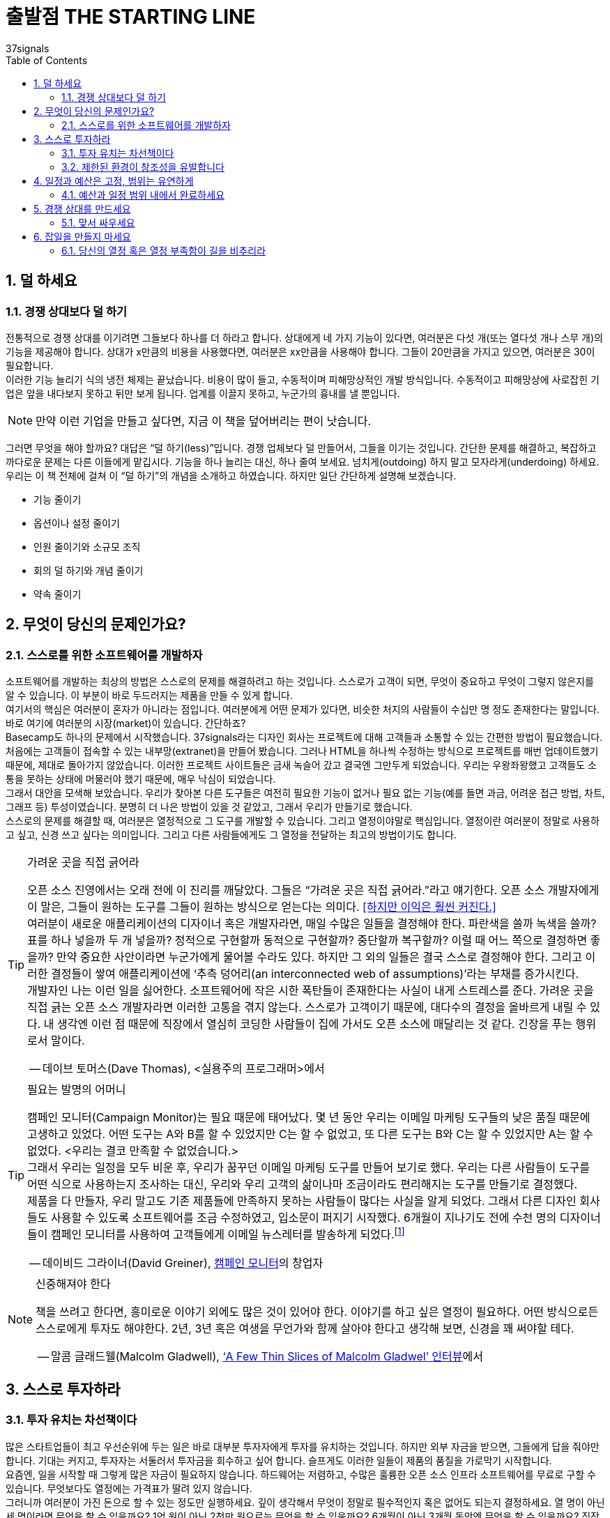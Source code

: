 = 출발점 THE STARTING LINE
37signals
:doctype: article
:encoding: utf-8
:lang: ko
:toc: left
:numbered:

== 덜 하세요
=== 경쟁 상대보다 덜 하기
전통적으로 경쟁 상대를 이기려면 그들보다 하나를 더 하라고 합니다. 상대에게 네 가지 기능이 있다면, 여러분은 다섯 개(또는 열다섯 개나 스무 개)의 기능을 제공해야 합니다. 상대가 x만큼의 비용을 사용했다면, 여러분은 xx만큼을 사용해야 합니다. 그들이 20만큼을 가지고 있으면, 여러분은 30이 필요합니다. +
이러한 기능 늘리기 식의 냉전 체제는 끝났습니다. 비용이 많이 들고, 수동적이며 피해망상적인 개발 방식입니다. 수동적이고 피해망상에 사로잡힌 기업은 앞을 내다보지 못하고 뒤만 보게 됩니다. 업계를 이끌지 못하고, 누군가의 흉내를 낼 뿐입니다.

[NOTE]
====
만약 이런 기업을 만들고 싶다면,
지금 이 책을 덮어버리는 편이 낫습니다.
====

그러면 무엇을 해야 할까요? 대답은 “덜 하기(less)”입니다. 경쟁 업체보다 덜 만들어서, 그들을 이기는 것입니다. 간단한 문제를 해결하고, 복잡하고 까다로운 문제는 다른 이들에게 맡깁시다. 기능을 하나 늘리는 대신, 하나 줄여 보세요. 넘치게(outdoing) 하지 말고 모자라게(underdoing) 하세요. +
우리는 이 책 전체에 걸쳐 이 “덜 하기”의 개념을 소개하고 하였습니다. 하지만 일단 간단하게 설명해 보겠습니다.

* 기능 줄이기
* 옵션이나 설정 줄이기
* 인원 줄이기와 소규모 조직
* 회의 덜 하기와 개념 줄이기
* 약속 줄이기

== 무엇이 당신의 문제인가요?

=== 스스로를 위한 소프트웨어를 개발하자
소프트웨어를 개발하는 최상의 방법은 스스로의 문제를 해결하려고 하는 것입니다. 스스로가 고객이 되면, 무엇이 중요하고 무엇이 그렇지 않은지를 알 수 있습니다. 이 부분이 바로 두드러지는 제품을 만들 수 있게 합니다. +
여기서의 핵심은 여러분이 혼자가 아니라는 점입니다. 여러분에게 어떤 문제가 있다면, 비슷한 처지의 사람들이 수십만 명 정도 존재한다는 말입니다. 바로 여기에 여러분의 시장(market)이 있습니다. 간단하죠? +
Basecamp도 하나의 문제에서 시작했습니다. 37signals라는 디자인 회사는 프로젝트에 대해 고객들과 소통할 수 있는 간편한 방법이 필요했습니다. 처음에는 고객들이 접속할 수 있는 내부망(extranet)을 만들어 봤습니다. 그러나 HTML을 하나씩 수정하는 방식으로 프로젝트를 매번 업데이트했기 때문에, 제대로 돌아가지 않았습니다. 이러한 프로젝트 사이트들은 금새 녹슬어 갔고 결국엔 그만두게 되었습니다. 우리는 우왕좌왕했고 고객들도 소통을 못하는 상태에 머물러야 했기 때문에, 매우 낙심이 되었습니다. +
그래서 대안을 모색해 보았습니다. 우리가 찾아본 다른 도구들은 여전히 필요한 기능이 없거나 필요 없는 기능(예를 들면 과금, 어려운 접근 방법, 차트, 그래프 등) 투성이였습니다. 분명히 더 나은 방법이 있을 것 같았고, 그래서 우리가 만들기로 했습니다. +
스스로의 문제를 해결할 때, 여러분은 열정적으로 그 도구를 개발할 수 있습니다. 그리고 열정이야말로 핵심입니다. 열정이란 여러분이 정말로 사용하고 싶고, 신경 쓰고 싶다는 의미입니다. 그리고 다른 사람들에게도 그 열정을 전달하는 최고의 방법이기도 합니다.

.가려운 곳을 직접 긁어라
[TIP]
====
오픈 소스 진영에서는 오래 전에 이 진리를 깨달았다. 그들은 “가려운 곳은 직접 긁어라.”라고 얘기한다. 오픈 소스 개발자에게 이 말은, 그들이 원하는 도구를 그들이 원하는 방식으로  얻는다는 의미다. <<하지만 이익은 훨씬 커진다.>> +
여러분이 새로운 애플리케이션의 디자이너 혹은 개발자라면, 매일 수많은 일들을 결정해야 한다. 파란색을 쓸까 녹색을 쓸까? 표를 하나 넣을까 두 개 넣을까? 정적으로 구현할까 동적으로 구현할까? 중단할까 복구할까? 이럴 때 어느 쪽으로 결정하면 좋을까? 만약 중요한 사안이라면 누군가에게 물어볼 수라도 있다. 하지만 그 외의 일들은 결국 스스로 결정해야 한다. 그리고 이러한 결정들이 쌓여 애플리케이션에 ‘추측 덩어리(an interconnected web of assumptions)’라는 부채를 증가시킨다. +
개발자인 나는 이런 일을 싫어한다. 소프트웨어에 작은 시한 폭탄들이 존재한다는 사실이 내게 스트레스를 준다. 가려운 곳을 직접 긁는 오픈 소스 개발자라면 이러한 고통을 겪지 않는다. 스스로가 고객이기 때문에, 대다수의 결정을 올바르게 내릴 수 있다. 내 생각엔 이런 점 때문에 직장에서 열심히 코딩한 사람들이 집에 가서도 오픈 소스에 매달리는 것 같다. 긴장을 푸는 행위로서 말이다.

-- 데이브 토머스(Dave Thomas), <실용주의 프로그래머>에서
====

.필요는 발명의 어머니
[TIP]
====
캠페인 모니터(Campaign Monitor)는 필요 때문에 태어났다. 몇 년 동안 우리는 이메일 마케팅 도구들의 낮은 품질 때문에 고생하고 있었다. 어떤 도구는 A와 B를 할 수 있었지만 C는 할 수 없었고, 또 다른 도구는 B와 C는 할 수 있었지만 A는 할 수 없었다. <우리는 결코 만족할 수 없었습니다.> +
그래서 우리는 일정을 모두 비운 후, 우리가 꿈꾸던 이메일 마케팅 도구를 만들어 보기로 했다. 우리는 다른 사람들이 도구를 어떤 식으로 사용하는지 조사하는 대신, 우리와 우리 고객의 삶이나마 조금이라도 편리해지는 도구를 만들기로 결정했다. +
제품을 다 만들자, 우리 말고도 기존 제품들에 만족하지 못하는 사람들이 많다는 사실을 알게 되었다. 그래서 다른 디자인 회사들도 사용할 수 있도록 소프트웨어를 조금 수정하였고, 입소문이 퍼지기 시작했다. 6개월이 지나기도 전에 수천 명의 디자이너들이 캠페인 모니터를 사용하여 고객들에게 이메일 뉴스레터를 발송하게 되었다.footnote:[(옮긴이) 번역하는 시점에 캠페인 모니터는 12만 명 이상의 사용자가 매 달 10억 건 이상의 메일을 발송하는 서비스가 되었다.]

-- 데이비드 그라이너(David Greiner), http://www.campaignmonitor.com/[캠페인 모니터]의 창업자
====

.신중해져야 한다
[NOTE]
====
책을 쓰려고 한다면, 흥미로운 이야기 외에도 많은 것이 있어야 한다. 이야기를 하고 싶은 열정이 필요하다. 어떤 방식으로든 스스로에게 투자도 해야한다. 2년, 3년 혹은 여생을 무언가와 함께 살아야 한다고 생각해 보면, 신경을 꽤 써야할 테다.

-- 말콤 글래드웰(Malcolm Gladwell), http://www.powells.com/authors/gladwell.html[‘A Few Thin Slices of Malcolm Gladwel’ 인터뷰]에서
====

== 스스로 투자하라

=== 투자 유치는 차선책이다
많은 스타트업들이 최고 우선순위에 두는 일은 바로 대부분 투자자에게 투자를 유치하는 것입니다. 하지만 외부 자금을 받으면, 그들에게 답을 줘야만 합니다. 기대는 커지고, 투자자는 서둘러서 투자금을 회수하고 싶어 합니다. 슬프게도 이러한 일들이 제품의 품질을 가로막기 시작합니다. +
요즘엔, 일을 시작할 때 그렇게 많은 자금이 필요하지 않습니다. 하드웨어는 저렴하고, 수많은 훌륭한 오픈 소스 인프라 소프트웨어를 무료로 구할 수 있습니다. 무엇보다도 열정에는 가격표가 딸려 있지 않습니다. +
그러니까 여러분이 가진 돈으로 할 수 있는 정도만 실행하세요. 깊이 생각해서 무엇이 정말로 필수적인지 혹은 없어도 되는지 결정하세요. 열 명이 아닌 세 명이라면 무엇을 할 수 있을까요? 1억 원이 아닌 2천만 원으로는 무엇을 할 수 있을까요? 6개월이 아닌 3개월 동안엔 무엇을 할 수 있을까요? 직장에 다니면서도 사이드로 애플리케이션을 만들려면 어떻게 하면 좋을까요?

=== 제한된 환경이 창조성을 유발합니다
한정된 자원으로 일을 하다 보면, 초기부터 압박감을 매우 강하게 느끼게 됩니다. 그리고 이것은 좋은 현상입니다. 제한된 환경이 혁신을 불러 일으킵니다. +
또한 제약은, 아이디어를 미루지 않고 보다 빠르게 내놓을 수 있게 만드는 장점이 있습니다. 출시 후 1-2개월 안에 뛰어난 아이디어였는지 여부가 판가름 납니다. 만약 맞다면 여러분은 당분간 외부 자금 없이도 유지할 수 있을 겁니다. 아이디어가 형편 없다는 것으로 판명되면, 계획을 다시 세워야 합니다. 어느 쪽이든, 수 개월 혹은 수 년 후가 아닌 한두 달 안에 그 사실을 알게 됩니다. 그리고 쉽게 되돌아올 수도 있습니다. 하지만 투자자가 끼어들기 시작하면, 출구 전략(exit plan)은 더욱 요원해집니다. +
돈을 쉽게 벌어보려는 목적으로 소프트웨어를 만든다면, 금방 티가 납니다. 빠른 고수익이 불가능하다는 말은 사실입니다(Truth is a quick payout is pretty unlikely). 그러니까, 여러분이나 고객들이 오랫동안 사용할 수 있는 좋은 도구를 만드는 데 집중하세요.

.두 가지 방법footnote:[(엮은이) 제이크 워커(Jake Walker)는 투자를 받아 Disclive라는 회사를 설립했고, 투자 없이 The Show라는 회사도 설립했다. 이 둘의 차이가 무엇인지 들어보자.]
[TIP]
====
모든 문제의 근원은 투자금 자체가 아니고, 돈과 함께 딸려오는 것들이다. 기대는 정말 높다. <<직원들이 급여에 대해 이야기하기 시작하고, 회사를 키워서 팔아치우는 것이 동기가 되고, 혹은 초기 투자자의 투자금을 돌려주기 위한 방법을 찾아야 했다.>> Disclive에서는 우리 자신을 그야말로 부풀리기 시작했다. 마지 못해 말이다. +
The Show에서는, 시간만 더 들인다면 적은 비용으로도 더 나은 제품을 만들 수 있음을 깨달았다. 그리고 좋은 제품이라면 고객들이 어느 정도 기다려 줄 거라는 데 우리가 가진 돈을 걸어 보았다. 회사는 계속 작은 규모로 유지하기로 했다(앞으로도 계속 그렇게 할 생각이다).  첫 프로젝트 이후에도 우리는 계속 외부 자금 없이 운영하고 있다. 관련 업체들과 조금 창의적인 계약 방식을 택하여, 그다기 큰 돈이 들 일이 없기도 했다. 회사를 키워서 팔 정도는 되지 않았지만, 사업을 계속 할 정도의 이윤을 내고 있고 성장도 하고 있다.footnote:[(옮긴이) 번역하는 시점에 Disclive와 The Show는 모두 사라졌고, 제이크 워커는 보스턴에서 변호사로 살아가고 있다.]

-- http://goo.gl/1t05eS[Signal vs. Noise 블로그에 달린 댓글]footnote:[(옮긴이) http://goo.gl/1t05eS] 중에서
====

== 일정과 예산은 고정, 범위는 유연하게

=== 예산과 일정 범위 내에서 완료하세요
일정과 예산 범위 내에 프로젝트를 완료하는 간단한 방법을 소개합니다: 결정된 것을 지킨다. 문제에 대해서는 시간이나 돈으로 해결하지 말고, 단지 범위를 축소한다.
이런 전설이 있습니다. : 우리는 일정, 예산, 범위 내에 완료할 수 있다. 하지만 이것은 품질을 떨어뜨리지 않고는 불가능하다. +
모든 것을 계획된 일정과 예산안에서 해결할 수 없다 하더라도, 절대로 일정과 예산을 늘리지 말고 범위를 축소시키세요. 향후 이러한 기능을 포함시킬 시간은 언제든지 있습니다. 나중은 끝없이 영원하고 지금은 쏜살 같이 지나갑니다. +
비현실적인 마법 같은 시간, 예산, 범위로 헛점투성이의 싸구려 결과물을 만드는 것보다도 계획보다 범위가 축소되어 보다 작게 시작하는 것이 낳습니다. 그런 마법은 마술사 후디니(역주: 세계최고의 탈출 마술사, 1874-1926)에게나 맡기세요. 제대로 된 제품을 시장에 공급하는 것이 현실 세계의 비즈니스입니다.
시간과 예산을 고정시킴으로써 얻을 수 있는 효과에 대해서 알아보겠습니다.

* 우선 순위
무엇이 정말로 중요한 것인가를 파악해야 합니다. 최초 출시를 위해 무슨 기능의 제품을 만들고 있습니까? 이러한 제약은 당신으로 하여금 쓸데없는 것 대신 명백한 결정을 할 수 있도록 있게 해줍니다.

* 현실성
기대치를 정하는 것이 중요합니다. 만약 시간, 예산 및 일정을 조정한다고 해도, 고품질의 제품을 출시할 수 없을지 모릅니다. 물론 무엇인가를 출시할 수도 있습니다만 정말 그렇게 출시하고 싶으십니까?

* 유연성
변화관리 능력도 중요합니다. 한번 결정된 것들은 변경하기가 어려워집니다. 유연성의 요소를 가미시켜 제품 개발 시 경험에 근거한 옵션이 도출되도록 합니다. 유연성은 당신의 친구입니다.

우리가 추천하고자 하는 것은: “범위를 축소시켜라”고 하는 것입니다. 그것이 비록 반쪽 기능의 제품이라도, 형편없는 전체 기능의 제품보다는 낫습니다. (뒷장에서 자세하게 설명하겠습니다.)

.1, 2, 3 ...
[NOTE]
====
프로젝트가 예정보다 1년이나 지연되었을 땐 어떻게 할까요? 하루에 하나씩 차근차근 해보세요.

-- https://ko.wikipedia.org/wiki/%ED%94%84%EB%A0%88%EB%8D%94%EB%A6%AD_%EB%B8%8C%EB%A3%A9%EC%8A%A4[프레드 브룩스(Fred Brooks)], 소프트웨어 엔지니어이자 컴퓨터 공학가
====


== 경쟁 상대를 만드세요

=== 맞서 싸우세요
여러분의 애플리케이션이 어떤 모습이어야하는지 알아내는 최선의 방법은 반대로 생각하는 것입니다. ‘어떤 모습이 되어서는 안 될까?’입니다. 경쟁 상대의 애플리케이션을 분석하면, 여러분이 가야 할 방향을 알게 될 겁니다.
37signals에서 사용하기엔 마이크로소프트사의 프로젝트(Project) 소프트웨어가 작은 방 속의 고릴라처럼 너무 비대했기 때문에, 우리는 프로젝트 관리 도구를 새롭게 개발하기로 결정했습니다. 고릴라에 맞서는 두려움 대신, 이것을 동기 부여의 기회로 이용했습니다. Basecamp는 MS Project에 맞서 완전히 색다른 도구가 되어야 했습니다. +
우리는 프로젝트 관리가 차트나 그래프, 보고서, 통계치에 대한 것이 아닌, 바로 ‘커뮤니케이션’이라는 사실을 포착했습니다. 또한, 프로젝트 관리란 높은 자리에 앉은 프로젝트 매니저가 프로젝트 계획을 일방적으로 알리는 것도 아니었습니다. 프로젝트 관리란 프로젝트가 완성되게 하려고 모두가 각자의 책임을 기꺼이 떠맡는 것이었습니다.
단 하나의 적은, 프로젝트 관리자와 그가 휘두르는 채찍이었습니다. 그래서 우리는 프로젝트 관리 분야를 민주화하고 싶었습니다. 고객을 포함하여 모든 관계자가 참여할 수 있게 말이죠. 프로젝트의 각 과정에 모든 사람이 주인 의식을 가질 때,  프로젝트는 더 좋아졌습니다. +
WriteBoard를 만들 때도, 경쟁 상대들이 이미 화려한 기능들을 많이 포함하고 있는 사실을 알았습니다. 그래서 우리는 오히려 요란하지 않다는 점을 강조하기로 결정했습니다. 불필요한 기능은 버리고, 사람들이 아이디어를 공유하고 협업할 수 있는 간단한 애플리케이션을 개발했습니다. 그리고 서비스 출시 3개월 만에 십만 개가 넘는 Writeboard가 만들어졌습니다. +
Backpack을 개발할 때는 우리의 적이, 구조와 경직된 규칙이었습니다. 사용자들이 자신만의 방식으로 정보를 자유롭게 정리할 수 있어야 하며, 정형화된 화면이나 과다한 필수 입력 폼을 요구하지 않으려 했습니다. +
경쟁 상대가 있을 때 또 하나의 이점은, 마케팅에서 전달하려는 메시지가 매우 분명해진다는 것입니다. 사람들은 승부에 열광합니다. 사람들은 경쟁 제품들을 비교하면서 제품을 이해합니다. 경쟁 상대를 정해서, 사람들이 원하는 이야기를 만들어 낼 수 있습니다. 그러면 사람들은 제품을 더 잘 이해하는 단계를 넘어서, 제품의 팬이 될 것입니다. 이것이야말로 이목을 집중시키고 열정에 불을 붙이는 가장 확실한 방법입니다. +
하지만 경쟁만을 의식하지는 않아야 합니다. 다른 제품을 분석하는 데만 집중하다 보면, 생각이 틀에 갇히게 됩니다. 살펴본 다음에는 여러분만의 관점과 여러분만의 아이디어로 옮겨가세요.

.앞선 이를 따르지 마라
[NOTE]
====
마케터들(그리고 모든 사람들은)는 앞선 이를 따라서 하라고 훈련받습니다. 사람의 본성은,  경쟁 상대의 강점을 알아내어 그것을 이기려 합니다. 그들의 강점이 속도이면 더 빨리 한다든가,  그들이 강점이 가격이면 더 싸게 공급하듯이 말이죠.  문제는,  한 소비자가 이미 누군가의 이야기를 듣고,  그 거짓말을 믿었다면, 그 소비자를 설득하는 일은 소비자 스스로 틀렸음을 인정하도록 설득하는 일과 같습니다.  그리고 사람들은 자신이 틀렸다고 인정하기를 싫어합니다. +
대신, 여러분은 전혀 다른 이야기를 해서, 여러분이 들려주는 이야기가 다른 이들의 이야기보다 더 중요하다고 믿게 만들어야 합니다.  경쟁 상대의 강점이 속도라면 여러분은  싼 가격으로 승부해야 합니다. 경쟁 상대가 건강을 이야기하면, 여러분은 편리함을 이야기해야 합니다. 복잡한 그래프를 그려 놓고 “우리가 더 저렴합니다.”라고 외치지 말고, 그들이 들었던 이야기와는 전혀 다른, 진짜 이야기를 해주세요.

-- http://sethgodin.typepad.com/[세스 고딘(Seth Godin)],  http://money.cnn.com/magazines/fsb/fsb_archive/2005/05/01/8259747/[‘Be a Better Liar’]에서
====

.무엇이 진짜 문제인가
[NOTE]
====
문제에 빠져드는 가장 빠른 방법은 바로 경쟁 상대가 뭘 하고 있는지 살펴보는 것입니다. 이것은 특히 우리가 만든 BlinkList 서비스에 대해서 진실이었습니다. 우리가 서비스를 시작했을 때는 이미 십여 개나 되는 소셜 북마크 서비스가 존재했습니다. 어떤 사람은 자세한 비교표를 만들어 올리기도 했죠.
이런 상황에서는 자칫 길을 잘못 들 수 있습니다. 그래서 우리는 큰 그림에 집중했고, 계속해서 스스로에게 물어 보았습니다. “우리가 해결하려는 문제는 무엇이고,  이 문제를 어떻게 해결할 것인가?”라고 말이죠.

-- 마이클 레이닝(Michael Reining), http://www.mindvalley.com/[MindValley] & http://www.blinklist.com/[Blinklist]의 공동 창업자
====

== 잡일을 만들지 마세요

=== 당신의 열정 혹은 열정 부족함이 길을 비추리라
The less your app is a chore to build, the better it will be.  애플리케이션이 작을수록 해야 하는 일도 작아집니다. 그 과정을 즐기고 싶다면, 작고 관리 가능할 정도로만 유지하세요. +
만약 여러분의 애플리케이션이 여러분을 더이상 흥분시키지 않는다면, 뭔가 문제가 있는 것입니다. 단지 돈을 벌기 위해서 일을 하고 있다면, 금방 표시가 날 겁니다. 반대로, 여러분의 애플리케이션에 열정을 느낀다면 이 역시 최종 결과물에 묻어납니다. 사람들은 두 차이를 바로 느낄 수 있습니다.

.열정
[NOTE]
====
디자인에서는 어떤 의미들은 대단히 주관적이고 애매모호하지만, 열정이 담겼는지만큼 분명하고 알기 쉽게 드러나는 것도 드뭅니다. 제품 디자인은 여러분에게 흥미를 갖게 하거나 시시함을 안겨주거나 둘 중 하나일 뿐입니다. 두 경우 모두 제작에 들어간 노력을 예측하기란 어렵지 않습니다.
열의가 당연하게 드러나듯이, 냉담함 역시 지워지지 않습니다. 진짜 열정에 싸여 일을 추진하지 않았다면, 아무리 정성들여 만든 매력적인 디자인이라 해도 그 안에 있는 공허함은 숨길 수 없습니다.

-- 코이 빈(Khoi Vinh), http://www.subtraction.com/[Subtraction.com]
====

.빵집
[NOTE]
====
지금의 미국식 비즈니스는 아이디어를 개발하고, 수익성 있게 만들고, 그 수익성을 판매한 다음, 사업을 확장하거나 다각화하는 것입니다. 죄다 이렇게들 하고 있습니다. 반면 제 아이디어는 이렇습니다. 즐겁게 빵을 구워, 사람들에게 팔고, 사람들이 빵을 좋아하면 더 많이 팝니다. 계속 좋은 음식을 만들면 사람들은 행복해지고, 빵집은 계속 유지할 수 있습니다.

-- 이언 맥케이(Ian MacKaye), Fugazi 밴드의 멤버이자 Dischord 레코드의 공동 소유자, http://www.salon.com/2001/01/08/mackaye/[Salon.com 인터뷰]에서
====
